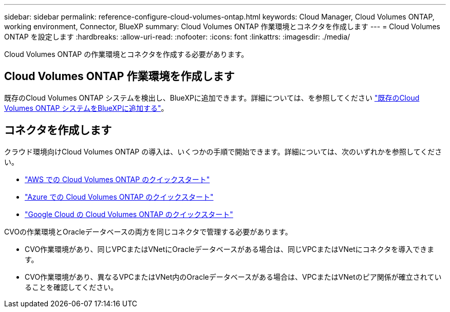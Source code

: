 ---
sidebar: sidebar 
permalink: reference-configure-cloud-volumes-ontap.html 
keywords: Cloud Manager, Cloud Volumes ONTAP, working environment, Connector, BlueXP 
summary: Cloud Volumes ONTAP 作業環境とコネクタを作成します 
---
= Cloud Volumes ONTAP を設定します
:hardbreaks:
:allow-uri-read: 
:nofooter: 
:icons: font
:linkattrs: 
:imagesdir: ./media/


[role="lead"]
Cloud Volumes ONTAP の作業環境とコネクタを作成する必要があります。



== Cloud Volumes ONTAP 作業環境を作成します

既存のCloud Volumes ONTAP システムを検出し、BlueXPに追加できます。詳細については、を参照してください link:https://docs.netapp.com/us-en/cloud-manager-cloud-volumes-ontap/task-adding-systems.html["既存のCloud Volumes ONTAP システムをBlueXPに追加する"]。



== コネクタを作成します

クラウド環境向けCloud Volumes ONTAP の導入は、いくつかの手順で開始できます。詳細については、次のいずれかを参照してください。

* link:https://docs.netapp.com/us-en/cloud-manager-cloud-volumes-ontap/task-getting-started-aws.html["AWS での Cloud Volumes ONTAP のクイックスタート"]
* link:https://docs.netapp.com/us-en/cloud-manager-cloud-volumes-ontap/task-getting-started-azure.html["Azure での Cloud Volumes ONTAP のクイックスタート"]
* link:https://docs.netapp.com/us-en/cloud-manager-cloud-volumes-ontap/task-getting-started-gcp.html["Google Cloud の Cloud Volumes ONTAP のクイックスタート"]


CVOの作業環境とOracleデータベースの両方を同じコネクタで管理する必要があります。

* CVO作業環境があり、同じVPCまたはVNetにOracleデータベースがある場合は、同じVPCまたはVNetにコネクタを導入できます。
* CVO作業環境があり、異なるVPCまたはVNet内のOracleデータベースがある場合は、VPCまたはVNetのピア関係が確立されていることを確認してください。

